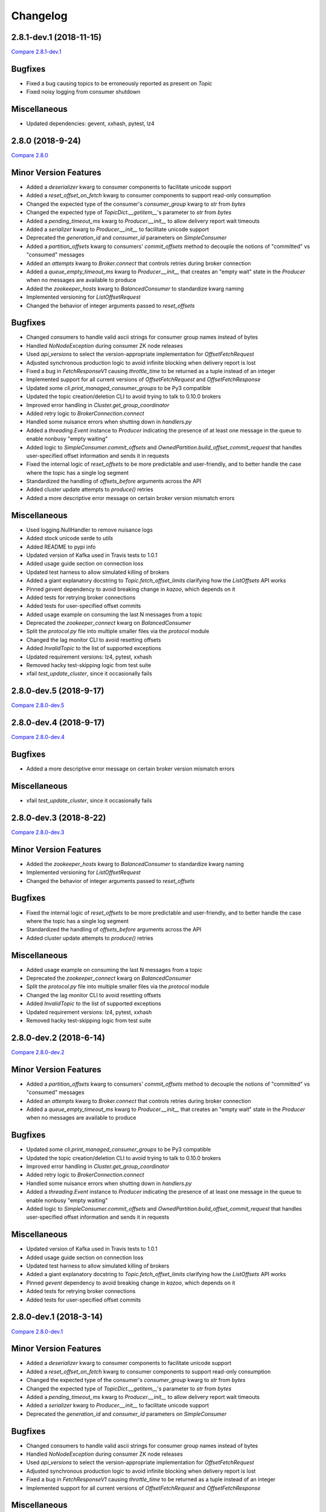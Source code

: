 Changelog
=========

2.8.1-dev.1 (2018-11-15)
------------------------

`Compare 2.8.1-dev.1`_

.. _Compare 2.8.1-dev.1: https://github.com/Parsely/pykafka/compare/2.8.0...2.8.1-dev.1

Bugfixes
--------

* Fixed a bug causing topics to be erroneously reported as present on `Topic`
* Fixed noisy logging from consumer shutdown

Miscellaneous
-------------

* Updated dependencies: gevent, xxhash, pytest, lz4


2.8.0 (2018-9-24)
-----------------

`Compare 2.8.0`_

.. _Compare 2.8.0: https://github.com/Parsely/pykafka/compare/2.7.0...2.8.0

Minor Version Features
----------------------
* Added a `deserializer` kwarg to consumer components to facilitate unicode support
* Added a `reset_offset_on_fetch` kwarg to consumer components to support read-only
  consumption
* Changed the expected type of the consumer's `consumer_group` kwarg to `str` from `bytes`
* Changed the expected type of `TopicDict.__getitem__`'s parameter to `str` from `bytes`
* Added a `pending_timeout_ms` kwarg to `Producer.__init__` to allow delivery report
  wait timeouts
* Added a `serializer` kwarg to `Producer.__init__` to facilitate unicode support
* Deprecated the `generation_id` and `consumer_id` parameters on `SimpleConsumer`
* Added a `partition_offsets` kwarg to consumers' `commit_offsets` method to decouple
  the notions of "committed" vs "consumed" messages
* Added an `attempts` kwarg to `Broker.connect` that controls retries during broker
  connection
* Added a `queue_empty_timeout_ms` kwarg to `Producer.__init__` that creates an "empty
  wait" state in the `Producer` when no messages are available to produce
* Added the `zookeeper_hosts` kwarg to `BalancedConsumer` to standardize kwarg naming
* Implemented versioning for `ListOffsetRequest`
* Changed the behavior of integer arguments passed to `reset_offsets`

Bugfixes
--------
* Changed consumers to handle valid ascii strings for consumer group names instead of
  bytes
* Handled `NoNodeException` during consumer ZK node releases
* Used `api_versions` to select the version-appropriate implementation for
  `OffsetFetchRequest`
* Adjusted synchronous production logic to avoid infinite blocking when delivery report
  is lost
* Fixed a bug in `FetchResponseV1` causing `throttle_time` to be returned as a tuple
  instead of an integer
* Implemented support for all current versions of `OffsetFetchRequest` and
  `OffsetFetchResponse`
* Updated some `cli.print_managed_consumer_groups` to be Py3 compatible
* Updated the topic creation/deletion CLI to avoid trying to talk to 0.10.0 brokers
* Improved error handling in `Cluster.get_group_coordinator`
* Added retry logic to `BrokerConnection.connect`
* Handled some nuisance errors when shutting down in `handlers.py`
* Added a `threading.Event` instance to `Producer` indicating the presence of at least
  one message in the queue to enable nonbusy "empty waiting"
* Added logic to `SimpleConsumer.commit_offsets` and
  `OwnedPartition.build_offset_commit_request` that handles user-specified offset
  information and sends it in requests
* Fixed the internal logic of `reset_offsets` to be more predictable and user-friendly,
  and to better handle the case where the topic has a single log segment
* Standardized the handling of `offsets_before` arguments across the API
* Added cluster update attempts to `produce()` retries
* Added a more descriptive error message on certain broker version mismatch errors

Miscellaneous
-------------
* Used logging.NullHandler to remove nuisance logs
* Added stock unicode serde to `utils`
* Added README to pypi info
* Updated version of Kafka used in Travis tests to 1.0.1
* Added usage guide section on connection loss
* Updated test harness to allow simulated killing of brokers
* Added a giant explanatory docstring to `Topic.fetch_offset_limits` clarifying how the
  `ListOffsets` API works
* Pinned `gevent` dependency to avoid breaking change in `kazoo`, which depends on it
* Added tests for retrying broker connections
* Added tests for user-specified offset commits
* Added usage example on consuming the last N messages from a topic
* Deprecated the `zookeeper_connect` kwarg on `BalancedConsumer`
* Split the `protocol.py` file into multiple smaller files via the `protocol` module
* Changed the lag monitor CLI to avoid resetting offsets
* Added `InvalidTopic` to the list of supported exceptions
* Updated requirement versions: lz4, pytest, xxhash
* Removed hacky test-skipping logic from test suite
* xfail `test_update_cluster`, since it occasionally fails

2.8.0-dev.5 (2018-9-17)
-----------------------

`Compare 2.8.0-dev.5`_

.. _Compare 2.8.0-dev.5: https://github.com/Parsely/pykafka/compare/2.8.0-dev.4...2.8.0-dev.5

2.8.0-dev.4 (2018-9-17)
-----------------------

`Compare 2.8.0-dev.4`_

.. _Compare 2.8.0-dev.4: https://github.com/Parsely/pykafka/compare/2.8.0-dev.3...2.8.0-dev.4

Bugfixes
--------

* Added a more descriptive error message on certain broker version mismatch errors

Miscellaneous
-------------

* xfail `test_update_cluster`, since it occasionally fails

2.8.0-dev.3 (2018-8-22)
-----------------------

`Compare 2.8.0-dev.3`_

.. _Compare 2.8.0-dev.3: https://github.com/Parsely/pykafka/compare/2.8.0-dev.2...2.8.0-dev.3

Minor Version Features
----------------------

* Added the `zookeeper_hosts` kwarg to `BalancedConsumer` to standardize kwarg naming
* Implemented versioning for `ListOffsetRequest`
* Changed the behavior of integer arguments passed to `reset_offsets`

Bugfixes
--------

* Fixed the internal logic of `reset_offsets` to be more predictable and user-friendly,
  and to better handle the case where the topic has a single log segment
* Standardized the handling of `offsets_before` arguments across the API
* Added cluster update attempts to `produce()` retries

Miscellaneous
-------------

* Added usage example on consuming the last N messages from a topic
* Deprecated the `zookeeper_connect` kwarg on `BalancedConsumer`
* Split the `protocol.py` file into multiple smaller files via the `protocol` module
* Changed the lag monitor CLI to avoid resetting offsets
* Added `InvalidTopic` to the list of supported exceptions
* Updated requirement versions: lz4, pytest, xxhash
* Removed hacky test-skipping logic from test suite

2.8.0-dev.2 (2018-6-14)
-----------------------

`Compare 2.8.0-dev.2`_

.. _Compare 2.8.0-dev.2: https://github.com/Parsely/pykafka/compare/2.8.0-dev.1...2.8.0-dev.2

Minor Version Features
----------------------

* Added a `partition_offsets` kwarg to consumers' `commit_offsets` method to decouple
  the notions of "committed" vs "consumed" messages
* Added an `attempts` kwarg to `Broker.connect` that controls retries during broker
  connection
* Added a `queue_empty_timeout_ms` kwarg to `Producer.__init__` that creates an "empty
  wait" state in the `Producer` when no messages are available to produce

Bugfixes
--------

* Updated some `cli.print_managed_consumer_groups` to be Py3 compatible
* Updated the topic creation/deletion CLI to avoid trying to talk to 0.10.0 brokers
* Improved error handling in `Cluster.get_group_coordinator`
* Added retry logic to `BrokerConnection.connect`
* Handled some nuisance errors when shutting down in `handlers.py`
* Added a `threading.Event` instance to `Producer` indicating the presence of at least
  one message in the queue to enable nonbusy "empty waiting"
* Added logic to `SimpleConsumer.commit_offsets` and
  `OwnedPartition.build_offset_commit_request` that handles user-specified offset
  information and sends it in requests

Miscellaneous
-------------

* Updated version of Kafka used in Travis tests to 1.0.1
* Added usage guide section on connection loss
* Updated test harness to allow simulated killing of brokers
* Added a giant explanatory docstring to `Topic.fetch_offset_limits` clarifying how the
  `ListOffsets` API works
* Pinned `gevent` dependency to avoid breaking change in `kazoo`, which depends on it
* Added tests for retrying broker connections
* Added tests for user-specified offset commits

2.8.0-dev.1 (2018-3-14)
-----------------------

`Compare 2.8.0-dev.1`_

.. _Compare 2.8.0-dev.1: https://github.com/Parsely/pykafka/compare/2.7.0...2.8.0-dev.1

Minor Version Features
----------------------

* Added a `deserializer` kwarg to consumer components to facilitate unicode support
* Added a `reset_offset_on_fetch` kwarg to consumer components to support read-only
  consumption
* Changed the expected type of the consumer's `consumer_group` kwarg to `str` from `bytes`
* Changed the expected type of `TopicDict.__getitem__`'s parameter to `str` from `bytes`
* Added a `pending_timeout_ms` kwarg to `Producer.__init__` to allow delivery report
  wait timeouts
* Added a `serializer` kwarg to `Producer.__init__` to facilitate unicode support
* Deprecated the `generation_id` and `consumer_id` parameters on `SimpleConsumer`

Bugfixes
--------

* Changed consumers to handle valid ascii strings for consumer group names instead of
  bytes
* Handled `NoNodeException` during consumer ZK node releases
* Used `api_versions` to select the version-appropriate implementation for
  `OffsetFetchRequest`
* Adjusted synchronous production logic to avoid infinite blocking when delivery report
  is lost
* Fixed a bug in `FetchResponseV1` causing `throttle_time` to be returned as a tuple
  instead of an integer
* Implemented support for all current versions of `OffsetFetchRequest` and
  `OffsetFetchResponse`

Miscellaneous
-------------

* Used logging.NullHandler to remove nuisance logs
* Added stock unicode serde to `utils`
* Added README to pypi info


2.7.0 (2018-1-11)
-----------------

`Compare 2.7.0`_

.. _Compare 2.7.0: https://github.com/Parsely/pykafka/compare/2.6.0...2.7.0

Minor Version Features
----------------------

* Added a `broker_version` kwarg to `Broker.__init__` for the purpose of setting
  `api_version` in `FetchResponse`
* Added a `topic_name` argument to `Broker.join_group` for use in protocol metadata,
  visible via the Administrative API
* Added a function `print_managed_consumer_groups` to the CLI
* Added a `timestamp` kwarg to `Producer.produce` to pass on messages when the broker
  supports newer message formats
* Changed `Producer.produce` to return the produced `Message` instance
* Added `protocol_version` and `timestamp` kwargs to `Message`
* Added support for the `fetch_error_backoff_ms` kwarg on `SimpleConsumer`
* Added an `unblock_event` kwarg to `SimpleConsumer.consume` used to notify the consumer
  that its parent `BalancedConsumer` is in the process of rebalancing
* Added a general-purpose `cleanup` function to `SimpleConsumer`
* Added a `membership_protocol` kwarg to `BalancedConsumer` that allows switchable and
  user-defined membership protocols to be used
* Implemented `GroupMembershipProtocol` objects for the two standard partition assignment
  strategies
* Added an `api_versions` kwarg to `Broker` to facilitate switchable API protocol versions
* Added support for all versions of the `MetadataRequest` to `Broker`
* Added the `controller_broker` attribute to `Cluster`
* Added `create_topics` and `delete_topics` to `Broker`
* Added `fetch_api_versions` to `Broker` and `Cluster`
* Added a CLI for creating and deleting topics on the cluster to `kafka_tools`
* Added support for LZ4 compression to the `Producer` and `SimpleConsumer`

Bug Fixes
---------

* Added an `Event` that notifies the internal `SimpleConsumer` of a `BalancedConsumer`
  that a rebalance is in progress, fixing a bug causing partitions to be unreleased
* Fixed a bug causing busywaiting in the `BalancedConsumer` when there are no partitions
  available
* Updated the protocol implementation to send non-empty `GroupMembershipProtocol`
  objects and become compatible with the Administrative API
* Fixed a bytestring bug causing `kafka_tools.reset_offsets` not to work in python 3
* Added a separate retry limit on connections to the offset manager
* Improved logging on socket errors
* Fixed a bug causing API version not to be passed on certain requests
* Handled new `MessageSet` compression scheme in API v1
* Fixed a bug in `rdkafka.SimpleConsumer` causing exceptions not to be raised from worker
  threads
* Fixed a bug causing `fetch_offsets` not to raise exceptions under certain conditions
  when it should
* Adjusted `Cluster` to become aware of supported API versions immediately upon
  instantiation
* Refactored code in `Cluster` related to metadata requests to make logic reusable for
  pre-bootstrap communication with the cluster
* Added the ability to pass arguments to `protocol.Response` instances when waiting
  on a future
* Adjusted the `RandomPartitioner` to avoid actually calling `random.choice` to improve
  performance
* Removed some calls in `Producer.procuce` to `isinstance` to improve performance
* Simplified retry logic in `SimpleConsumer.fetch_offsets`

Miscellaneous
-------------

* Separated gevent tests from other builds in Travis
* Made dependency on gevent optional
* Added a convenient CLI entry point via `__main__`
* Fixed exception naming convention to align with naming in the broker
* Avoided building the `rdkafka` extension on platforms that don't support it
* Fixed a bug in test harness causing some tests not to be inherited from parent classes
* Used `sudo: required` to get around dead Travis machines
* Upgraded Travis tests to use Kafka 1.0.0
* Added Code of Conduct
* Documented release process
* Made PyKafka available via conda-forge
* Fleshed out the beginning of the usage guide
* Made `kafka_instance` fetch its binary from `archive.apache.org` instead of
  `mirror.reverse.net` because the latter removed old versions of Kafka

2.7.0-dev.2 (2017-12-18)
------------------------

`Compare 2.7.0-dev.2`_

.. _Compare 2.7.0-dev.2: https://github.com/Parsely/pykafka/compare/2.7.0.dev1...2.7.0-dev.2

Minor Version Features
----------------------

* Added a `membership_protocol` kwarg to `BalancedConsumer` that allows switchable and
  user-defined membership protocols to be used
* Implemented `GroupMembershipProtocol` objects for the two standard partition assignment
  strategies
* Added an `api_versions` kwarg to `Broker` to facilitate switchable API protocol versions
* Added support for all versions of the `MetadataRequest` to `Broker`
* Added the `controller_broker` attribute to `Cluster`
* Added `create_topics` and `delete_topics` to `Broker`
* Added `fetch_api_versions` to `Broker` and `Cluster`
* Added a CLI for creating and deleting topics on the cluster to `kafka_tools`
* Added support for LZ4 compression to the `Producer` and `SimpleConsumer`

Bug Fixes
---------

* Adjusted `Cluster` to become aware of supported API versions immediately upon
  instantiation
* Refactored code in `Cluster` related to metadata requests to make logic reusable for
  pre-bootstrap communication with the cluster
* Added the ability to pass arguments to `protocol.Response` instances when waiting
  on a future
* Adjusted the `RandomPartitioner` to avoid actually calling `random.choice` to improve
  performance
* Removed some calls in `Producer.procuce` to `isinstance` to improve performance
* Simplified retry logic in `SimpleConsumer.fetch_offsets`

Miscellaneous
-------------

* Used `sudo: required` to get around dead Travis machines
* Upgraded Travis tests to use Kafka 1.0.0
* Added Code of Conduct
* Documented release process
* Made PyKafka available via conda-forge
* Fleshed out the beginning of the usage guide
* Made `kafka_instance` fetch its binary from `archive.apache.org` instead of
  `mirror.reverse.net` because the latter removed old versions of Kafka

2.7.0.dev1 (2017-9-21)
----------------------

`Compare 2.7.0.dev1`_

.. _Compare 2.7.0.dev1: https://github.com/Parsely/pykafka/compare/2.6.0...2.7.0.dev1

Minor Version Features
----------------------

* Added a `broker_version` kwarg to `Broker.__init__` for the purpose of setting
  `api_version` in `FetchResponse`
* Added a `topic_name` argument to `Broker.join_group` for use in protocol metadata,
  visible via the Administrative API
* Added a function `print_managed_consumer_groups` to the CLI
* Added a `timestamp` kwarg to `Producer.produce` to pass on messages when the broker
  supports newer message formats
* Changed `Producer.produce` to return the produced `Message` instance
* Added `protocol_version` and `timestamp` kwargs to `Message`
* Added support for the `fetch_error_backoff_ms` kwarg on `SimpleConsumer`
* Added an `unblock_event` kwarg to `SimpleConsumer.consume` used to notify the consumer
  that its parent `BalancedConsumer` is in the process of rebalancing
* Added a general-purpose `cleanup` function to `SimpleConsumer`

Bug Fixes
---------

* Added an `Event` that notifies the internal `SimpleConsumer` of a `BalancedConsumer`
  that a rebalance is in progress, fixing a bug causing partitions to be unreleased
* Fixed a bug causing busywaiting in the `BalancedConsumer` when there are no partitions
  available
* Updated the protocol implementation to send non-empty `GroupMembershipProtocol`
  objects and become compatible with the Administrative API
* Fixed a bytestring bug causing `kafka_tools.reset_offsets` not to work in python 3
* Added a separate retry limit on connections to the offset manager
* Improved logging on socket errors
* Fixed a bug causing API version not to be passed on certain requests
* Handled new `MessageSet` compression scheme in API v1
* Fixed a bug in `rdkafka.SimpleConsumer` causing exceptions not to be raised from worker
  threads
* Fixed a bug causing `fetch_offsets` not to raise exceptions under certain conditions
  when it should

Miscellaneous
-------------

* Separated gevent tests from other builds in Travis
* Made dependency on gevent optional
* Added a convenient CLI entry point via `__main__`
* Fixed exception naming convention to align with naming in the broker
* Avoided building the `rdkafka` extension on platforms that don't support it
* Fixed a bug in test harness causing some tests not to be inherited from parent classes

2.6.0 (2017-5-2)
----------------

`Compare 2.6.0`_

.. _Compare 2.6.0: https://github.com/Parsely/pykafka/compare/2.5.0...2.6.0

Minor Version Features
----------------------

* Added support to `Broker` and `Cluster` for Kafka 0.10's Administrative API
* Changed the `MemberAssignment` protocol API to more closely match the schema defined
  by Kafka
* Changed the rdkafka C module to return offset reports from produce requests

Bug Fixes
---------

* Changed components to use `six.reraise` to raise worker thread exceptions for easier
  debugging
* Included message offset in messages returned from `Producer` delivery reports
* Changed protocol implementation to parse `ConsumerGroupProtocolMetadata` from
  bytestrings returned from Kafka
* Added some safety checks and error handling to `Broker`, `Cluster`, `Connection`
* Removed update lock from `produce()`
* Add cleanup logic to `Producer` to avoid certain deadlock situations
* Change the name of the assignment strategy to match the standard `range` strategy
* Fix crash in rdkafka related to `broker.version.fallback`
* Fix nuisance error messages from rdkafka
* Handled `struct.error` exceptions in `Producer._send_request`

Miscellaneous
-------------

* Upgraded the version of PyPy used in automated tests
* Upgraded the version of python 3 and Kafka used in automated tests

2.6.0.dev3 (2017-5-2)
---------------------

`Compare 2.6.0.dev3`_

.. _Compare 2.6.0.dev3: https://github.com/Parsely/pykafka/compare/2.6.0.dev2...2.6.0.dev3

Minor Version Features
----------------------

* Changed the rdkafka C module to return offset reports from produce requests

Bug Fixes
---------

* Added some safety checks and error handling to `Broker`, `Cluster`, `Connection`
* Removed update lock from `produce()`
* Add cleanup logic to `Producer` to avoid certain deadlock situations
* Change the name of the assignment strategy to match the standard `range` strategy
* Fix crash in rdkafka related to `broker.version.fallback`
* Fix nuisance error messages from rdkafka

Miscellaneous
-------------

* Upgraded the version of python 3 and Kafka used in automated tests


2.6.0.dev2 (2016-12-14)
-----------------------

`Compare 2.6.0.dev2`_

.. _Compare 2.6.0.dev2: https://github.com/Parsely/pykafka/compare/2.6.0.dev1...2.6.0.dev2

Bug Fixes
---------

* Handled `struct.error` exceptions in `Producer._send_request`

Miscellaneous
-------------

* Upgraded the version of PyPy used in automated tests

2.6.0.dev1 (2016-12-8)
----------------------

`Compare 2.6.0.dev1`_

.. _Compare 2.6.0.dev1: https://github.com/Parsely/pykafka/compare/2.5.0...2.6.0.dev1

Minor Version Features
----------------------

* Added support to `Broker` and `Cluster` for Kafka 0.10's Administrative API
* Changed the `MemberAssignment` protocol API to more closely match the schema defined
  by Kafka

Bug Fixes
---------

* Changed components to use `six.reraise` to raise worker thread exceptions for easier
  debugging
* Included message offset in messages returned from `Producer` delivery reports
* Changed protocol implementation to parse `ConsumerGroupProtocolMetadata` from
  bytestrings returned from Kafka

2.5.0 (2016-9-15)
-----------------

`Compare 2.5.0`_

.. _Compare 2.5.0: https://github.com/Parsely/pykafka/compare/2.4.0...2.5.0

Minor version Features
----------------------

* Added the `broker_version` kwarg to several components. It's currently only
  used by the librdkafka features. The kwarg is used to facilitate the use of
  librdkafka via pykafka against multiple Kafka broker versions.
* Changed offset commit requests to include useful information in the offset
  metadata field, including consumer ID and hostname
* Added the `GroupHashingPartitioner`

Bug Fixes
---------

* Fixed the operation of `consumer_timeout_ms`, which had been broken for
  `BalancedConsumer` groups
* Fixed a bug causing `Producer.__del__` to crash during finalization
* Made the consumer's fetch loop nonbusy when the internal queues are full to
  save CPU cycles when message volume is high
* Fixed a bug causing `Producer.flush()` to wait for `linger_ms` during calls initiated
  by `_update()`
* Fixed a race condition between `Producer._update` and `OwnedBroker.flush` causing
  infinite retry loops
* Changed `Producer.produce` to block while the internal broker list is being updated.
  This avoids possible mismatches between old and new cluster metadata used by the
  `Producer`.
* Fixed an issue causing consumer group names to be written to ZooKeeper with a literal
  `b''` in python3. :warning:**Since this change adjusts ZooKeeper storage formats, it
  should be applied with caution to production systems. Deploying this change without a
  careful rollout plan could cause consumers to lose track of their offsets.**:warning:
* Added logic to group coordinator discovery that retries the request once per broker
* Handled socket errors in `BrokerConnection`
* Fixed a bug causing synchronous production to hang in some situations

Miscellaneous
-------------

* Upgraded the version of PyPy used in automated tests
* Upgraded the version of librdkafka used in automated tests
* Pinned the version of the `testinstances` library on which the tests depend

2.5.0.dev1 (2016-8-23)
----------------------

`Compare 2.5.0.dev1`_

.. _Compare 2.5.0.dev1: https://github.com/Parsely/pykafka/compare/2.4.1.dev1...2.5.0.dev1

You can install this release via pip with `pip install --pre pykafka==2.5.0.dev1`.
It will not automatically install because it's a pre-release.

Minor version Features
----------------------

* Added the `broker_version` kwarg to several components. It's currently only
  used by the librdkafka features. The kwarg is used to facilitate the use of
  librdkafka via pykafka against multiple Kafka broker versions.
* Changed offset commit requests to include useful information in the offset
  metadata field, including consumer ID and hostname
* Added the `GroupHashingPartitioner`

Bug Fixes
---------

* Fixed the operation of `consumer_timeout_ms`, which had been broken for
  `BalancedConsumer` groups
* Fixed a bug causing `Producer.__del__` to crash during finalization
* Made the consumer's fetch loop nonbusy when the internal queues are full to
  save CPU cycles when message volume is high
* Fixed a bug causing `Producer.flush()` to wait for `linger_ms` during calls initiated
  by `_update()`
* Fixed a race condition between `Producer._update` and `OwnedBroker.flush` causing
  infinite retry loops
* Changed `Producer.produce` to block while the internal broker list is being updated.
  This avoids possible mismatches between old and new cluster metadata used by the
  `Producer`.

Miscellaneous
-------------

* Upgraded the version of PyPy used in automated tests
* Upgraded the version of librdkafka used in automated tests
* Pinned the version of the `testinstances` library on which the tests depend

2.4.1.dev1 (2016-7-6)
---------------------

`Compare 2.4.1.dev1`_

.. _Compare 2.4.1.dev1: https://github.com/Parsely/pykafka/compare/2.4.0...2.4.1.dev1

You can install this release via pip with `pip install --pre pykafka==2.4.1.dev1`.
It will not automatically install because it's a pre-release.

Bug Fixes
---------

* Fixed an issue causing consumer group names to be written to ZooKeeper with a literal
  `b''`. :warning:**Since this change adjusts ZooKeeper storage formats, it should be applied with
  caution to production systems. Deploying this change without a careful rollout plan
  could cause consumers to lose track of their offsets.**:warning:
* Added logic to group coordinator discovery that retries the request once per broker
* Handled socket errors in `BrokerConnection`
* Fixed a bug causing synchronous production to hang in some situations

2.4.0 (2016-5-25)
-----------------

`Compare 2.4.0`_

.. _Compare 2.4.0: https://github.com/Parsely/pykafka/compare/2.3.1...2.4.0

Minor Version Features
**********************

* Added support for connecting to Kafka brokers using a secure TLS connection
* Removed the fallback in `Cluster` that treated `hosts` as a ZooKeeper
  connection string
* Removed the `block_on_queue_full` kwarg from the rdkafka producer
* Added the `max_request_size` kwarg to the rdkafka producer

Bug Fixes
*********

* Performed permissive parameter validation in consumers and producer to avoid
  cryptic errors on threads
* Allowed more consumers than partitions in a balanced consumer group
* Fixed python 3 compatibility in `kafka_tools.py`
* Fixed a bug causing nuisance errors on interpreter shutdown
* Removed some uses of deprecated functions in the rdkafka C extension
* Fixed a bug causing crashes when kafka returns an invalid partition ID in
  partition requests

Miscellaneous
*************

* Added utilities for testing TLS support to the test suite
* Made the gevent version requirement slightly more inclusive


2.3.1 (2016-4-8)
----------------

`Compare 2.3.1`_

.. _Compare 2.3.1: https://github.com/parsely/pykafka/compare/2.3.0...4fb854cc5a7cba11ea58329a4a336edc38a5a3bd

Bug Fixes
*********

* Fixed a `NoneType` crash in `Producer` when rejecting larger messages
* Stopped `Producer` integration tests from sharing a `Consumer` instance to make test
  runs more consistent

Miscellaneous
*************

* Added warning about using Snappy compression under PyPy
* Clarified language around "most recent offset available"

2.3.0 (2016-3-22)
-----------------

`Compare 2.3.0`_

.. _Compare 2.3.0: https://github.com/Parsely/pykafka/compare/2.2.1...7855fa2beeb08c0f35a343d4f9ba09c725cdd32f

Minor Version Features
**********************

* Added the `ManagedBalancedConsumer` class, which performs balanced consumption
  using the Kafka 0.9 Group Membership API
* Added the `managed` keyword argument to `Topic.get_balanced_consumer` to access
  `ManagedBalancedConsumer`
* Added a `compacted_topic` kwarg to `BalancedConsumer` to make it smarter about
  offset ordering for compacted topics
* Added methods to `Broker` that use the Group Membership API
* Changed the terminology "offset manager" to "group coordinator" to match updated
  Kafka jargon
* Added new exception types from Kafka 0.9
* Added `auto_start` keyword argument to `Producer` to match the consumer interface
* Added `max_request_size` keyword argument to `Producer` to catch large messages
  before they're sent to Kafka
* Added protocol functions for the Group Membership API
* New `SimpleConsumer` keyword arguments: `compacted_topic`, `generation_id`,
  `consumer_id`

Bug Fixes
*********

* Fixed a bug in Travis config causing tests not to run against Kafka 0.9
* Upgraded to non-beta gevent version
* Allowed a single `Broker` instance to maintain multiple connections to a broker
  (useful when multiple consumers are sharing the same `KafkaClient`)
* Allowed switchable socket implementations when using gevent
* Handled `TypeError` during worker thread shutdown to avoid nuisance messages
* Limited `Producer.min_queued_messages` to 1 when `sync=True`
* Monkeypatched a bug in py.test causing tests to be erroneously skipped

Miscellaneous
*************

* Added an issue template


2.2.1 (2016-2-19)
-----------------

`Compare 2.2.1`_

.. _Compare 2.2.1: https://github.com/Parsely/pykafka/compare/2.2.0...538c476d876df09c71496b82c4ac6a2f720c6765

Bug Fixes
*********

* Fixed Travis issues related to PyPy testing
* Fixed deprecated dependency on gevent.coros
* Enabled caching in Travis for pip, librdkafka, and kafka installations
* Fixed a crash during metadata updating related to zookeeper fallback
* Unified connection retry logic in `Cluster`
* Raised an exception if consumer offset reset fails after maximum retries
* Fixed a bug allowing `get_delivery_report` to indefinitely block `produce()`
* Fixed a bug causing producers to drop `to_retry` messages on `stop()`
* Added retry logic to offset limit fetching


2.2.0 (2016-1-26)
----------------

`Compare 2.2.0`_

.. _Compare 2.2.0: https://github.com/Parsely/pykafka/compare/2.1.2...c1174cf6f67d350d279cf292fd7d9be9c9767600

Minor Version Features
**********************

* Added support for gevent-based concurrency in pure cpython
* Allowed ZooKeeper hosts to be specified directly to KafkaClient instead of
  being treated as a fallback


Bug Fixes
*********

* Fixed a bug causing `RLock`-related crashes in Python 3
* Used the more stable sha1 hash function as the default for
  `hashing_partitioner`
* Fixed a bug in the meaning of `linger_ms` in the producer



2.1.2 (2016-1-8)
----------------

`Compare 2.1.2`_

.. _Compare 2.1.2: https://github.com/Parsely/pykafka/compare/2.1.1...70cce0fb59f4d0f6a4e50bb7521d2edb9c1e66fa

Features
********

* Allowed consumers to run with no partitions

Bug Fixes
*********

* Fixed a bug causing consumers to hold outdated partition sets
* Handled some previously uncaught error codes in `SimpleConsumer`
* Fixed an off-by-one bug in message set fetching
* Made `consume()` stricter about message ordering and duplication


2.1.1 (2015-12-11)
------------------

`Compare 2.1.1`_

.. _Compare 2.1.1: https://github.com/Parsely/pykafka/compare/2.1.0...e5c320d60246f98afda458b7c7c43dc2c428de46

Features
********

* Improved unicode-related error reporting in several components
* Removed the ZooKeeper checker thread from the `BalancedConsumer`
* Added a test consumer CLI to `kafka_tools`


Bug Fixes
*********

* Fixed a memory leak in the rdkafka-based consumer
* Fixed offset committing to work against Kafka 0.9
* Improved the reliability of the Kafka test harness

Miscellaneous
*************

* Simplified the Travis test matrix to handle testing against multiple Kafka versions


2.1.0 (2015-11-25)
------------------

`Compare 2.1.0`_

.. _Compare 2.1.0: https://github.com/Parsely/pykafka/compare/2.0.4...468d10cff6f07c4dff59535618c42f84b93d9b7d

Features
********

* Addded an optional C extension making use of librdkafka for enhanced producer and
  consumer performance
* Added a delivery report queue to the `Producer` allowing per-message errors
  to be handled
* Added a callback indicating that the `BalancedConsumer` is in the process of rebalancing

Bug Fixes
*********

* Fixed a longstanding issue causing certain tests to hang on Travis
* Fixed a bug causing the default error handles in the consumer to mask unknown error
  codes
* Moved the `Message` class to using `__slots__` to minimize its memory footprint


2.0.4 (2015-11-23)
------------------

`Compare 2.0.4`_

.. _Compare 2.0.4: https://github.com/Parsely/pykafka/compare/2.0.3...a3e6398c6b5291f189f4cc3de66c1cb7f160564c

Features
********

* Allowed discovery of Kafka brokers via a ZooKeeper connect string supplied to
  `KafkaClient`

Bug Fixes
*********

* Made `BalancedConsumer`'s ZooKeeper watches close quietly on consumer exit
* Disconnect sockets in response to any socket-level errors
* Fixed `HashingPartitioner` for python 3

2.0.3 (2015-11-10)
------------------

`Compare 2.0.3`_

.. _Compare 2.0.3: https://github.com/Parsely/pykafka/compare/2.0.2...bd844cd66e79b3e0a56dd92a2aae4579a9046e8e

Features
********

* Raise exceptions from worker threads to the main thread in `BalancedConsumer`
* Call `stop()` when `BalancedConsumer` is finalized to minimize zombie threads

Bug Fixes
*********

* Use weak references in `BalancedConsumer` workers to avoid zombie threads creating
  memory leaks
* Stabilize `BalancedConsumer.start()`
* Fix a bug in `TopicDict.values()` causing topics to be listed as `None`
* Handle `IOError` in `BrokerConnection` and `socket.recvall_into`
* Unconditionally update partitions' leaders after metadata requests
* Fix thread-related memory leaks in `Producer`
* Handle connection errors during offset commits
* Fix an interpreter error in `SimpleConsumer`

2.0.2 (2015-10-29)
------------------

`Compare 2.0.2`_

.. _Compare 2.0.2: https://github.com/Parsely/pykafka/compare/2.0.1...75276e361ec546777f2fad6dae72f2e1125c0ec9

Features
********

* Switched the `BalancedConsumer` to using ZooKeeper as the single source of truth
  about which partitions are held
* Made `BalancedConsumer` resilient to ZooKeeper failure
* Made the consumer resilient to broker failure

Bug Fixes
*********

* Fixed a bug in `BrokerConnection` causing the message length field to
  occasionally be corrupted
* Fixed a bug causing `RequestHandler` worker threads to sometimes abort
  before the request was completed
* Fixed a bug causing `SimpleConsumer` to hang when the number of brokers in
  the cluster goes below the replication factor

2.0.1 (2015-10-19)
------------------

`Compare 2.0.1`_

.. _Compare 2.0.1: https://github.com/Parsely/pykafka/compare/2.0.0...b01c62b7b512776dcb9822a8f3b785f5e65da3ab

Features
********

* Added support for python 3.5
* Added iteration to the `BalancedConsumer`
* Disallowed `min_queued_messages<1` in `Producer`
* Made `SimpleConsumer` commit offsets on `stop()`
* Supported `None` in message values

Bug Fixes
*********

* Improved `BalancedConsumer`'s handling of an external `KazooClient` instance
* Fixed `kafka_tools.py` for Python 3
* Removed the unused `use_greenlets` kwarg from `KafkaClient`
* Improved `Cluster`'s ability to reconnect to brokers during metadata updates
* Fixed an interpreter error in `conncection.py`
* Fixed failure case in `Producer` when `required_acks==0`
* Fixed a bug causing `SimpleConsumer` to leave zombie threads after disconnected brokers
* Improved `SimpleConsumer`'s worker thread exception reporting
* Simplified `SimpleConsumer`'s partition locking logic during `fetch` by using `RLock`
* Fixed `SimpleConsumer` off-by-one error causing lag to never reach 0

Miscellaneous
*************

* Switched from Coveralls to Codecov for converage tracking

2.0.0 (2015-09-25)
------------------

`Compare 2.0.0`_

.. _Compare 2.0.0: https://github.com/Parsely/pykafka/compare/12f522870a32198f70a92ce543950c88b9f75565...ad0d06bd4acbe95cdfa8dfe858dfab5d162a4d09

Features
********

* Rewrote the producer in an asynchronous style and made small breaking changes to its interface. Specifically, it doesn't accept sequences of messages anymore - only one message at a time.
* Made the entire library compatible with python 3.4, 2.7, and PyPy, and adopted Tox as the test runner of choice.
* Allowed the socket source address to be specified when instantiating a client
* Started a usage guide and contribution guide in the documentation

Bug Fixes
*********

* Fixed unnecessarily long rebalance loops in the `BalancedConsumer`
* Fixed hanging consumer integration tests
* Fixed a bug causing the client's thread workers to become zombies under certain conditions
* Many miscellaneous bugfixes

1.0.0 (2015-05-31)
------------------

Features
********

Completely re-wrote almost everything and renamed to PyKafka.


0.3.8 (2013-07-30)
------------------

Features
********

- `Topic.latest_offsets` and `Partition.latest_offset` convenience functions

- Test cases are now significantly faster, but still deadlocking in Travis-CI

Bug Handling
************

- Issue #93: deal with case where kazoo is passed in not-connected

- Issue #91: offsets can get corrupted

- Handle race condition where zookeeper gave None for broker information
  after it had been removed

- Pin kazoo to v1.1 because 1.2 is broken in PYPI


0.3.6 (2013-04-30)
------------------

Features
********

- Improved partition queueing. Won't wait when there are partitions with data.

- Production-ready rebalancing. Refactoring and bug fixing resulting in greater
  stability when adding and removing consumers and eliminated known race
  conditions.

Bug Handling
************

- Issue #80: `decode_messages` crashes when payload ends in a header

- Issue #79: unexpected "Couldn't acquire partitions error"

- Issue #78: unexpected "sample larger than population" error

- Issue #77: prevent integration tests from starting before zookeeper cluster
  and kafka broker are ready

- Issue #76: test for "more workers than queues" in partitioner

- Issue #68: All watches should use the DataWatch recipe

- Issue #62: Dead lock when consumer timeout is None and no messages
